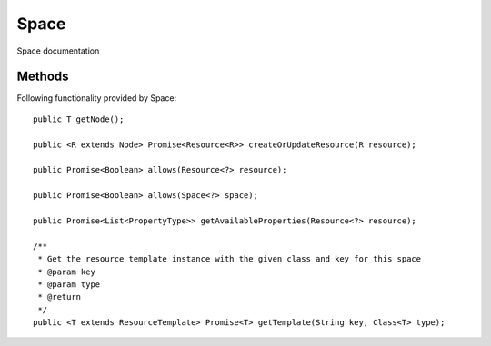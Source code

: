 Space
========

Space documentation

Methods
---------------
Following  functionality provided by Space::

    public T getNode();

    public <R extends Node> Promise<Resource<R>> createOrUpdateResource(R resource);

    public Promise<Boolean> allows(Resource<?> resource);

    public Promise<Boolean> allows(Space<?> space);

    public Promise<List<PropertyType>> getAvailableProperties(Resource<?> resource);

    /**
     * Get the resource template instance with the given class and key for this space
     * @param key
     * @param type
     * @return
     */
    public <T extends ResourceTemplate> Promise<T> getTemplate(String key, Class<T> type);